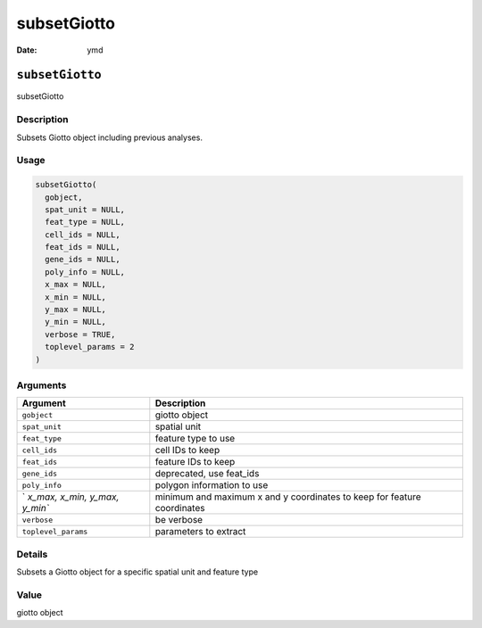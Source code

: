 ============
subsetGiotto
============

:Date: ymd

``subsetGiotto``
================

subsetGiotto

Description
-----------

Subsets Giotto object including previous analyses.

Usage
-----

.. code:: r

   subsetGiotto(
     gobject,
     spat_unit = NULL,
     feat_type = NULL,
     cell_ids = NULL,
     feat_ids = NULL,
     gene_ids = NULL,
     poly_info = NULL,
     x_max = NULL,
     x_min = NULL,
     y_max = NULL,
     y_min = NULL,
     verbose = TRUE,
     toplevel_params = 2
   )

Arguments
---------

+-------------------------------+--------------------------------------+
| Argument                      | Description                          |
+===============================+======================================+
| ``gobject``                   | giotto object                        |
+-------------------------------+--------------------------------------+
| ``spat_unit``                 | spatial unit                         |
+-------------------------------+--------------------------------------+
| ``feat_type``                 | feature type to use                  |
+-------------------------------+--------------------------------------+
| ``cell_ids``                  | cell IDs to keep                     |
+-------------------------------+--------------------------------------+
| ``feat_ids``                  | feature IDs to keep                  |
+-------------------------------+--------------------------------------+
| ``gene_ids``                  | deprecated, use feat_ids             |
+-------------------------------+--------------------------------------+
| ``poly_info``                 | polygon information to use           |
+-------------------------------+--------------------------------------+
| `                             | minimum and maximum x and y          |
| `x_max, x_min, y_max, y_min`` | coordinates to keep for feature      |
|                               | coordinates                          |
+-------------------------------+--------------------------------------+
| ``verbose``                   | be verbose                           |
+-------------------------------+--------------------------------------+
| ``toplevel_params``           | parameters to extract                |
+-------------------------------+--------------------------------------+

Details
-------

Subsets a Giotto object for a specific spatial unit and feature type

Value
-----

giotto object
